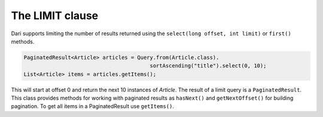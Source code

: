 ********************
The **LIMIT** clause
********************

Dari supports limiting the number of results returned using the ``select(long offset, int limit)`` or ``first()`` methods.

.. code-block:: java

    PaginatedResult<Article> articles = Query.from(Article.class).
                                            sortAscending("title").select(0, 10);
    List<Article> items = articles.getItems();

This will start at offset 0 and return the next 10 instances of `Article`. The result of a limit query is a ``PaginatedResult``. This class provides methods for working with paginated results as ``hasNext()`` and ``getNextOffset()`` for building pagination. To get all items in a PaginatedResult use
``getItems()``.